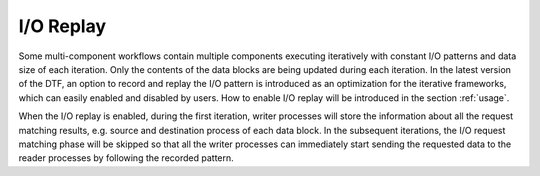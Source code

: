 .. _replay:

I/O Replay
----------
Some multi-component workflows contain multiple components executing iteratively with constant I/O patterns and data size of each iteration.
Only the contents of the data blocks are being updated during each iteration.
In the latest version of the DTF, an option to record and replay the I/O pattern is introduced as an optimization for the iterative frameworks, which can easily enabled and disabled by users.
How to enable I/O replay will be introduced in the section :ref:`usage`.

When the I/O replay is enabled, during the first iteration, writer processes will store the information about all the request matching results, e.g. source and destination process of each data block.
In the subsequent iterations, the I/O request matching phase will be skipped so that all the writer processes can immediately start sending the requested data to the reader processes by following the recorded pattern.
